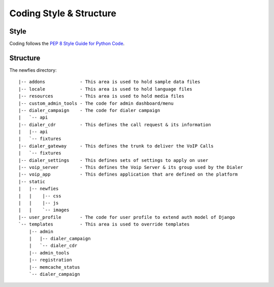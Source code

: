 .. _coding-structure:


Coding Style & Structure
========================

-----
Style
-----

Coding follows the `PEP 8 Style Guide for Python Code <http://www.python.org/dev/peps/pep-0008/>`_.

---------
Structure
---------

The newfies directory::

    |-- addons             - This area is used to hold sample data files
    |-- locale             - This area is used to hold language files
    |-- resources          - This area is used to hold media files
    |-- custom_admin_tools - The code for admin dashboard/menu
    |-- dialer_campaign    - The code for dialer campaign
    |   `-- api
    |-- dialer_cdr         - This defines the call request & its information
    |   |-- api
    |   `-- fixtures
    |-- dialer_gateway     - This defines the trunk to deliver the VoIP Calls
    |   `-- fixtures
    |-- dialer_settings    - This defines sets of settings to apply on user
    |-- voip_server        - This defines the Voip Server & its group used by the Dialer
    |-- voip_app           - This defines application that are defined on the platform
    |-- static
    |   |-- newfies
    |   |    |-- css
    |   |    |-- js
    |   |    `-- images
    |-- user_profile       - The code for user profile to extend auth model of Django
    `-- templates          - This area is used to override templates
        |-- admin
        |   |-- dialer_campaign
        |   `-- dialer_cdr
        |-- admin_tools
        |-- registration
        |-- memcache_status
        `-- dialer_campaign
